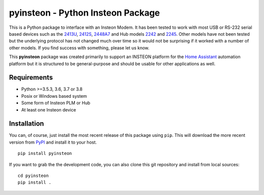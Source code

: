 pyinsteon - Python Insteon Package
==================================

|Build status| |GitHub release| |PyPI|

This is a Python package to interface with an Insteon Modem. It has been
tested to work with most USB or RS-232 serial based devices such as the
`2413U <https://www.insteon.com/powerlinc-modem-usb>`__,
`2412S <https://www.insteon.com/powerlinc-modem-serial>`__,
`2448A7 <http://www.insteon.com/usb-wireless-adapter>`__ and Hub models
`2242 <https://www.insteon.com/support-knowledgebase/2014/9/26/insteon-hub-owners-manual>`__
and `2245 <https://www.insteon.com/insteon-hub/>`__. Other models have
not been tested but the underlying protocol has not changed much over
time so it would not be surprising if it worked with a number of other
models. If you find success with something, please let us know.

This **pyinsteon** package was created primarily to support an INSTEON
platform for the `Home Assistant <https://home-assistant.io/>`__
automation platform but it is structured to be general-purpose and
should be usable for other applications as well.

Requirements
------------

-  Python >=3.5.3, 3.6, 3.7 or 3.8
-  Posix or Windows based system
-  Some form of Insteon PLM or Hub
-  At least one Insteon device

Installation
------------

You can, of course, just install the most recent release of this package
using ``pip``. This will download the more recent version from
`PyPI <https://pypi.python.org/pypi/pyinsteon>`__ and install it to
your host.

::

    pip install pyinsteon

If you want to grab the the development code, you can also clone this
git repository and install from local sources:

::

    cd pyinsteon
    pip install .
.. |Build status| image:: https://dev.azure.com/maluuba/bistring/_apis/build/status/pyinsteon.pyinsteon?branchName=master
    :target: https://dev.azure.com/pyinsteon/pyinsteon/_build/latest?definitionId=1&branchName=master
.. |GitHub release| image:: https://img.shields.io/github/release/pyinsteon/pyinsteon.svg
   :target: https://github.com/pyinsteon/pyinsteon/releases
.. |PyPI| image:: https://img.shields.io/pypi/v/pyinsteon.svg
   :target: https://pypi.python.org/pypi/pyinsteon
